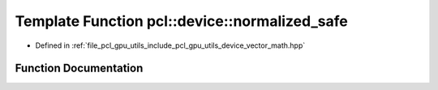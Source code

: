 .. _exhale_function_vector__math_8hpp_1a3af14bf863670dea3c00f02d51915aed:

Template Function pcl::device::normalized_safe
==============================================

- Defined in :ref:`file_pcl_gpu_utils_include_pcl_gpu_utils_device_vector_math.hpp`


Function Documentation
----------------------


.. doxygenfunction:: pcl::device::normalized_safe(const T&)

